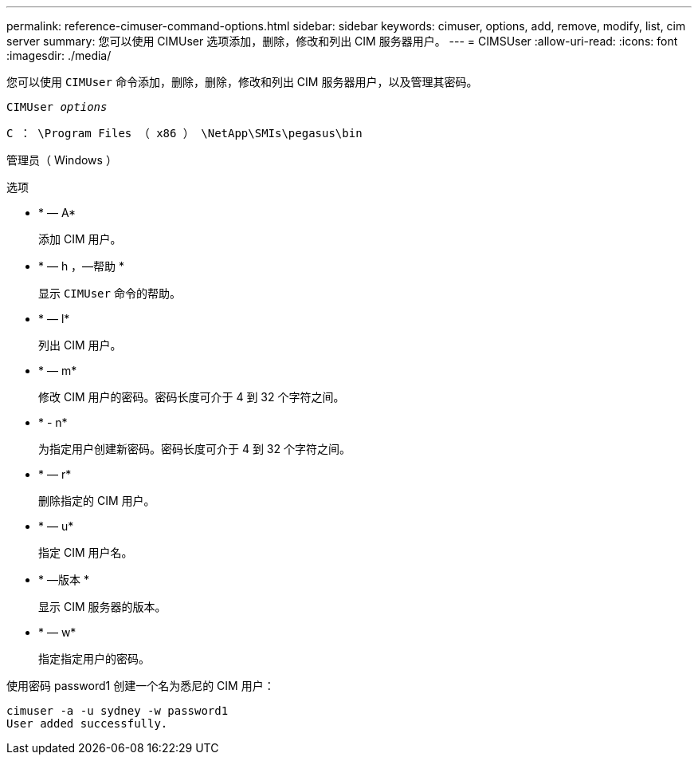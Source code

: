 ---
permalink: reference-cimuser-command-options.html 
sidebar: sidebar 
keywords: cimuser, options, add, remove, modify, list, cim server 
summary: 您可以使用 CIMUser 选项添加，删除，修改和列出 CIM 服务器用户。 
---
= CIMSUser
:allow-uri-read: 
:icons: font
:imagesdir: ./media/


[role="lead"]
您可以使用 `CIMUser` 命令添加，删除，删除，修改和列出 CIM 服务器用户，以及管理其密码。

`CIMUser _options_`

`C ： \Program Files （ x86 ） \NetApp\SMIs\pegasus\bin`

管理员（ Windows ）

.选项
* * — A*
+
添加 CIM 用户。

* * — h ，—帮助 *
+
显示 `CIMUser` 命令的帮助。

* * — l*
+
列出 CIM 用户。

* * — m*
+
修改 CIM 用户的密码。密码长度可介于 4 到 32 个字符之间。

* * - n*
+
为指定用户创建新密码。密码长度可介于 4 到 32 个字符之间。

* * — r*
+
删除指定的 CIM 用户。

* * — u*
+
指定 CIM 用户名。

* * —版本 *
+
显示 CIM 服务器的版本。

* * — w*
+
指定指定用户的密码。



使用密码 password1 创建一个名为悉尼的 CIM 用户：

[listing]
----
cimuser -a -u sydney -w password1
User added successfully.
----